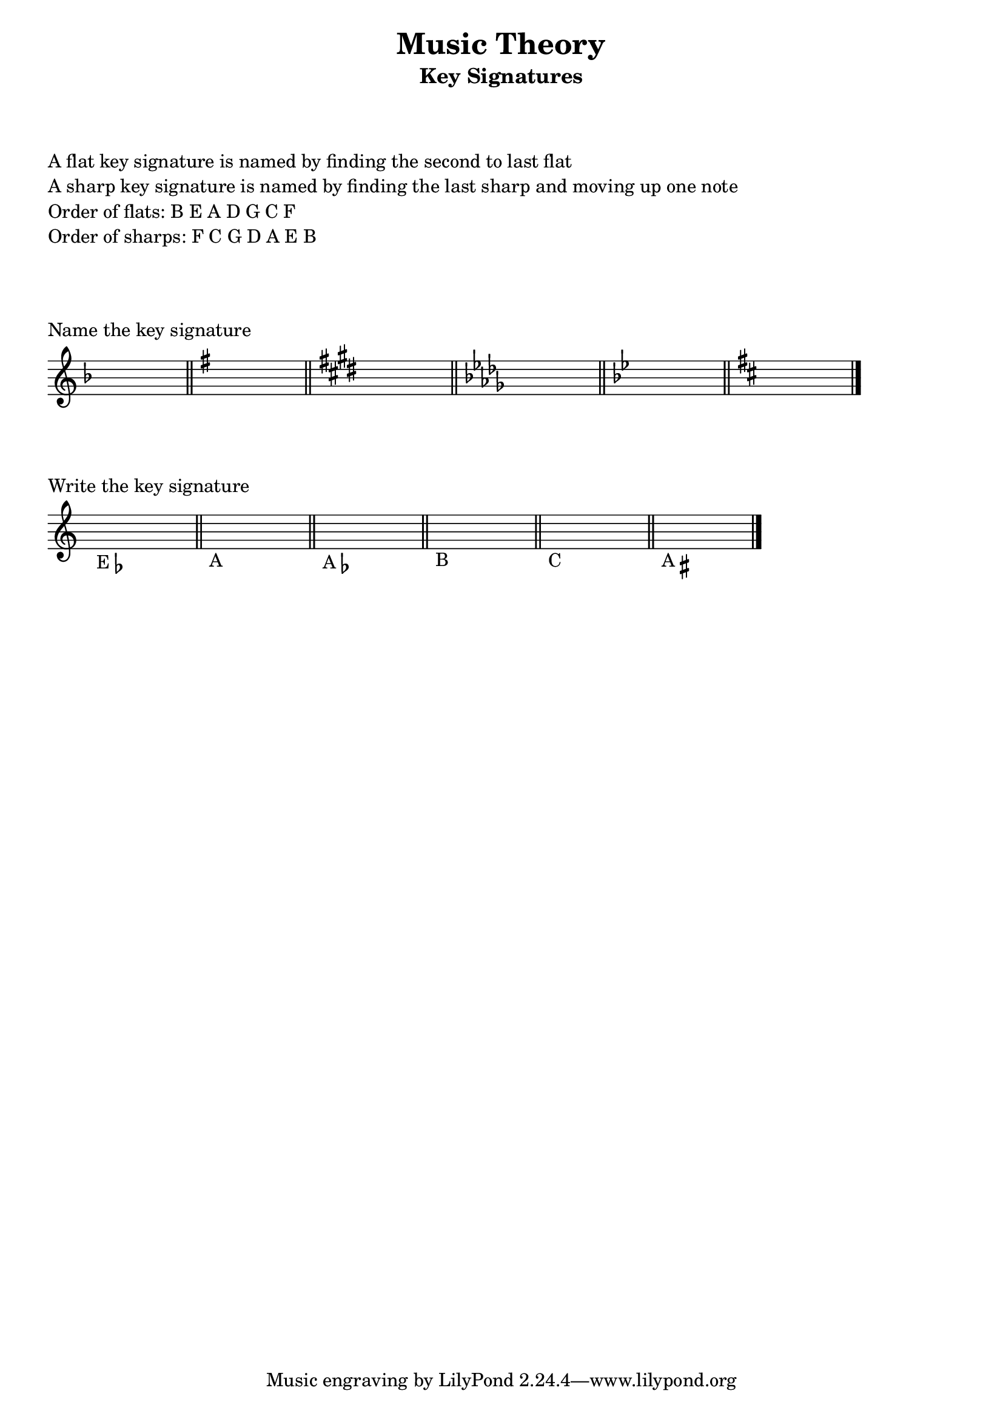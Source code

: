 
%%%% KEY SIGNATURES %%%% 


\header {
    title = "Music Theory"
    subtitle = "Key Signatures"
}

\markup {
    \column {
        \null
        \null
        \null
        \line { A flat key signature is named by finding the second to last flat }
        \line { A sharp key signature is named by finding the last sharp and moving up one note }
        \line { Order of flats: B E A D G C F }
        \line { Order of sharps: F C G D A E B }
        \null
        \null
        \null
    }
}

\score {
    \relative c {
        \time 4/2
        \set Staff.printKeyCancellation = ##f
        \override Staff.TimeSignature #'stencil = ##f

        \key f \major
        s1 s
        \bar "||"
        \key g \major
        s1 s
        \bar "||"
        \key e \major
        s1 s
        \bar "||"
        \key des \major
        s1 s
        \bar "||"
        \key bes \major
        s1 s
        \bar "||"
        \key d \major
        s1 s
        \bar "|."
    }
    \layout {
        indent = #0
    }
    \header {
       piece = "Name the key signature" 
    }
}

\score {
    \relative c {
        \time 4/2
        \set Staff.printKeyCancellation = ##f
        \override Staff.TimeSignature #'stencil = ##f

        s1_\markup { E \flat } s
        \bar "||"
        s1_\markup { A } s
        \bar "||"
        s1_\markup { A \flat } s
        \bar "||"
        s1_\markup { B } s
        \bar "||"
        s1_\markup { C } s
        \bar "||"
        s1_\markup { A \sharp } s
        \bar "|."
    }
    \layout {
        indent = #0
        \context {
          \Score
          \override SpacingSpanner
            #'base-shortest-duration = #(ly:make-moment 1 120 )
        } 
    }
    \header {
        piece = "Write the key signature"
    }
}




\version "2.16.2"
